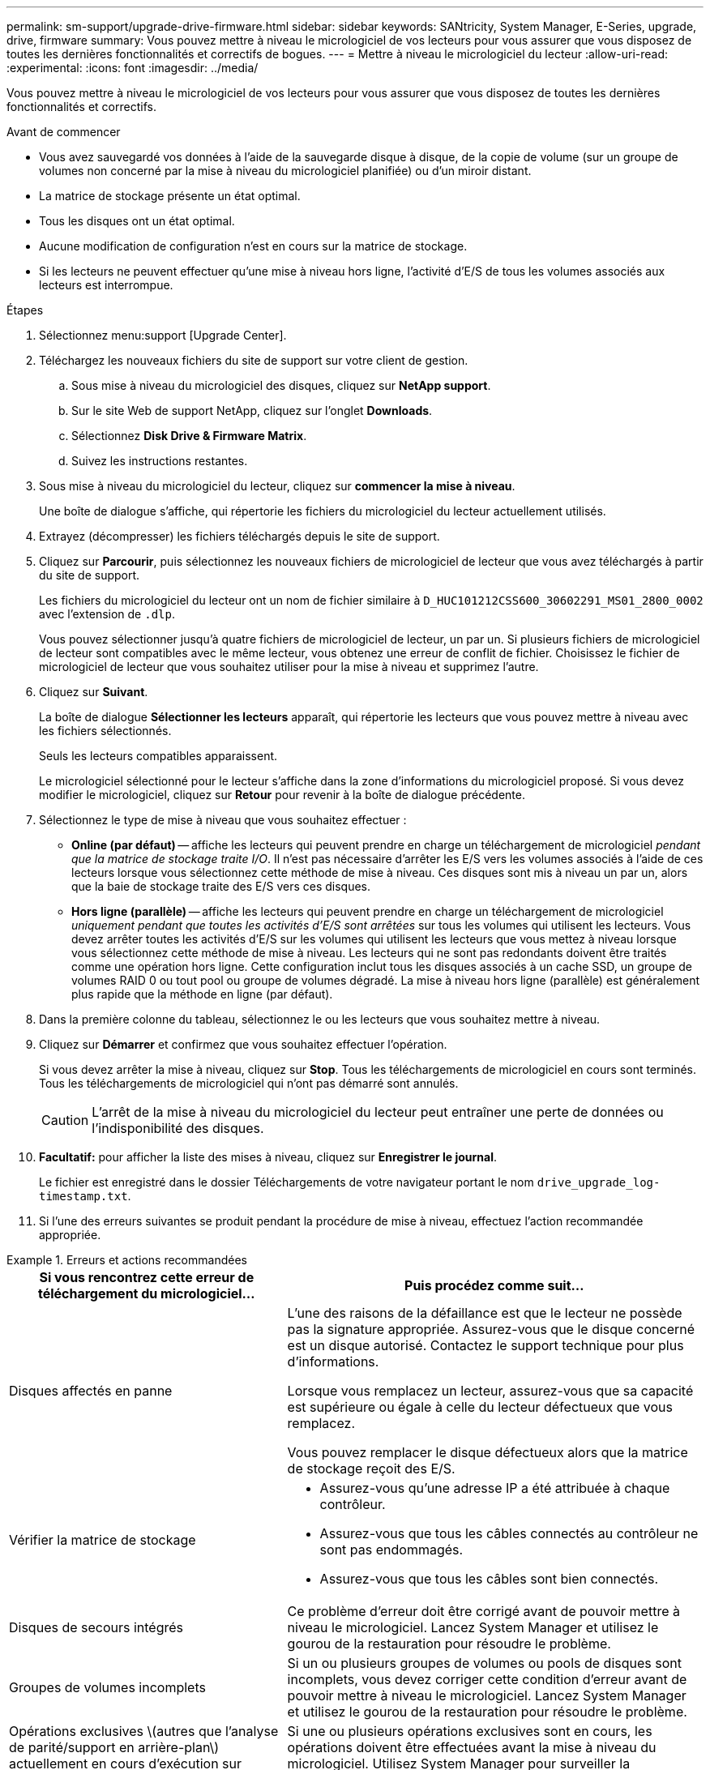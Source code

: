 ---
permalink: sm-support/upgrade-drive-firmware.html 
sidebar: sidebar 
keywords: SANtricity, System Manager, E-Series, upgrade, drive, firmware 
summary: Vous pouvez mettre à niveau le micrologiciel de vos lecteurs pour vous assurer que vous disposez de toutes les dernières fonctionnalités et correctifs de bogues. 
---
= Mettre à niveau le micrologiciel du lecteur
:allow-uri-read: 
:experimental: 
:icons: font
:imagesdir: ../media/


[role="lead"]
Vous pouvez mettre à niveau le micrologiciel de vos lecteurs pour vous assurer que vous disposez de toutes les dernières fonctionnalités et correctifs.

.Avant de commencer
* Vous avez sauvegardé vos données à l'aide de la sauvegarde disque à disque, de la copie de volume (sur un groupe de volumes non concerné par la mise à niveau du micrologiciel planifiée) ou d'un miroir distant.
* La matrice de stockage présente un état optimal.
* Tous les disques ont un état optimal.
* Aucune modification de configuration n'est en cours sur la matrice de stockage.
* Si les lecteurs ne peuvent effectuer qu'une mise à niveau hors ligne, l'activité d'E/S de tous les volumes associés aux lecteurs est interrompue.


.Étapes
. Sélectionnez menu:support [Upgrade Center].
. Téléchargez les nouveaux fichiers du site de support sur votre client de gestion.
+
.. Sous mise à niveau du micrologiciel des disques, cliquez sur *NetApp support*.
.. Sur le site Web de support NetApp, cliquez sur l'onglet *Downloads*.
.. Sélectionnez *Disk Drive & Firmware Matrix*.
.. Suivez les instructions restantes.


. Sous mise à niveau du micrologiciel du lecteur, cliquez sur *commencer la mise à niveau*.
+
Une boîte de dialogue s'affiche, qui répertorie les fichiers du micrologiciel du lecteur actuellement utilisés.

. Extrayez (décompresser) les fichiers téléchargés depuis le site de support.
. Cliquez sur *Parcourir*, puis sélectionnez les nouveaux fichiers de micrologiciel de lecteur que vous avez téléchargés à partir du site de support.
+
Les fichiers du micrologiciel du lecteur ont un nom de fichier similaire à `D_HUC101212CSS600_30602291_MS01_2800_0002` avec l'extension de `.dlp`.

+
Vous pouvez sélectionner jusqu'à quatre fichiers de micrologiciel de lecteur, un par un. Si plusieurs fichiers de micrologiciel de lecteur sont compatibles avec le même lecteur, vous obtenez une erreur de conflit de fichier. Choisissez le fichier de micrologiciel de lecteur que vous souhaitez utiliser pour la mise à niveau et supprimez l'autre.

. Cliquez sur *Suivant*.
+
La boîte de dialogue *Sélectionner les lecteurs* apparaît, qui répertorie les lecteurs que vous pouvez mettre à niveau avec les fichiers sélectionnés.

+
Seuls les lecteurs compatibles apparaissent.

+
Le micrologiciel sélectionné pour le lecteur s'affiche dans la zone d'informations du micrologiciel proposé. Si vous devez modifier le micrologiciel, cliquez sur *Retour* pour revenir à la boîte de dialogue précédente.

. Sélectionnez le type de mise à niveau que vous souhaitez effectuer :
+
** *Online (par défaut)* -- affiche les lecteurs qui peuvent prendre en charge un téléchargement de micrologiciel _pendant que la matrice de stockage traite I/O_. Il n'est pas nécessaire d'arrêter les E/S vers les volumes associés à l'aide de ces lecteurs lorsque vous sélectionnez cette méthode de mise à niveau. Ces disques sont mis à niveau un par un, alors que la baie de stockage traite des E/S vers ces disques.
** *Hors ligne (parallèle)* -- affiche les lecteurs qui peuvent prendre en charge un téléchargement de micrologiciel _uniquement pendant que toutes les activités d'E/S sont arrêtées_ sur tous les volumes qui utilisent les lecteurs. Vous devez arrêter toutes les activités d'E/S sur les volumes qui utilisent les lecteurs que vous mettez à niveau lorsque vous sélectionnez cette méthode de mise à niveau. Les lecteurs qui ne sont pas redondants doivent être traités comme une opération hors ligne. Cette configuration inclut tous les disques associés à un cache SSD, un groupe de volumes RAID 0 ou tout pool ou groupe de volumes dégradé. La mise à niveau hors ligne (parallèle) est généralement plus rapide que la méthode en ligne (par défaut).


. Dans la première colonne du tableau, sélectionnez le ou les lecteurs que vous souhaitez mettre à niveau.
. Cliquez sur *Démarrer* et confirmez que vous souhaitez effectuer l'opération.
+
Si vous devez arrêter la mise à niveau, cliquez sur *Stop*. Tous les téléchargements de micrologiciel en cours sont terminés. Tous les téléchargements de micrologiciel qui n'ont pas démarré sont annulés.

+
[CAUTION]
====
L'arrêt de la mise à niveau du micrologiciel du lecteur peut entraîner une perte de données ou l'indisponibilité des disques.

====
. *Facultatif:* pour afficher la liste des mises à niveau, cliquez sur *Enregistrer le journal*.
+
Le fichier est enregistré dans le dossier Téléchargements de votre navigateur portant le nom `drive_upgrade_log-timestamp.txt`.

. Si l'une des erreurs suivantes se produit pendant la procédure de mise à niveau, effectuez l'action recommandée appropriée.


.Erreurs et actions recommandées
====
[cols="40h,~"]
|===
| Si vous rencontrez cette erreur de téléchargement du micrologiciel... | Puis procédez comme suit... 


 a| 
Disques affectés en panne
 a| 
L'une des raisons de la défaillance est que le lecteur ne possède pas la signature appropriée. Assurez-vous que le disque concerné est un disque autorisé. Contactez le support technique pour plus d'informations.

Lorsque vous remplacez un lecteur, assurez-vous que sa capacité est supérieure ou égale à celle du lecteur défectueux que vous remplacez.

Vous pouvez remplacer le disque défectueux alors que la matrice de stockage reçoit des E/S.



 a| 
Vérifier la matrice de stockage
 a| 
* Assurez-vous qu'une adresse IP a été attribuée à chaque contrôleur.
* Assurez-vous que tous les câbles connectés au contrôleur ne sont pas endommagés.
* Assurez-vous que tous les câbles sont bien connectés.




 a| 
Disques de secours intégrés
 a| 
Ce problème d'erreur doit être corrigé avant de pouvoir mettre à niveau le micrologiciel. Lancez System Manager et utilisez le gourou de la restauration pour résoudre le problème.



 a| 
Groupes de volumes incomplets
 a| 
Si un ou plusieurs groupes de volumes ou pools de disques sont incomplets, vous devez corriger cette condition d'erreur avant de pouvoir mettre à niveau le micrologiciel. Lancez System Manager et utilisez le gourou de la restauration pour résoudre le problème.



 a| 
Opérations exclusives \(autres que l'analyse de parité/support en arrière-plan\) actuellement en cours d'exécution sur n'importe quel groupe de volumes
 a| 
Si une ou plusieurs opérations exclusives sont en cours, les opérations doivent être effectuées avant la mise à niveau du micrologiciel. Utilisez System Manager pour surveiller la progression des opérations.



 a| 
Volumes manquants
 a| 
Vous devez corriger la condition de volume manquant avant de pouvoir mettre à niveau le micrologiciel. Lancez System Manager et utilisez le gourou de la restauration pour résoudre le problème.



 a| 
L'un ou l'autre des contrôleurs est dans un état autre que optimal
 a| 
L'un des contrôleurs de la baie de stockage doit faire attention. Ce problème doit être résolu avant la mise à niveau du firmware. Lancez System Manager et utilisez le gourou de la restauration pour résoudre le problème.



 a| 
Incohérence des informations de partition de stockage entre les graphiques d'objet du contrôleur
 a| 
Une erreur s'est produite lors de la validation des données sur les contrôleurs. Contactez le support technique pour résoudre ce problème.



 a| 
Échec de la vérification du contrôleur de base de données SPM Verify Database Controller
 a| 
Une erreur de mappage de la base de données de mappage des partitions de stockage s'est produite sur un contrôleur. Contactez le support technique pour résoudre ce problème.



 a| 
Validation de la base de données de configuration \(si prise en charge par la version du contrôleur de la matrice de stockage\)
 a| 
Une erreur de base de données de configuration s'est produite sur un contrôleur. Contactez le support technique pour résoudre ce problème.



 a| 
Vérifications liées À MEL
 a| 
Contactez le support technique pour résoudre ce problème.



 a| 
Plus de 10 événements MEL informationnels ou critiques de DDE ont été rapportés au cours des 7 derniers jours
 a| 
Contactez le support technique pour résoudre ce problème.



 a| 
Plus de 2 pages 2C des événements MEL critiques ont été rapportés au cours des 7 derniers jours
 a| 
Contactez le support technique pour résoudre ce problème.



 a| 
Plus de 2 événements MEL critiques de disque dur ont été signalés au cours des 7 derniers jours
 a| 
Contactez le support technique pour résoudre ce problème.



 a| 
Plus de 4 entrées MEL critiques au cours des 7 derniers jours
 a| 
Contactez le support technique pour résoudre ce problème.

|===
====
La mise à niveau du micrologiciel de votre lecteur est terminée. Vous pouvez reprendre les opérations normales.
